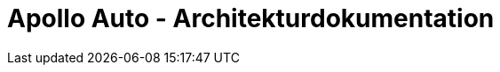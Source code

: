 :keywords: software-architecture, documentation, template, arc42

:numbered!:

= Apollo Auto - Architekturdokumentation

:author: Christian Adolph, Julian Kaatz


<<<<



